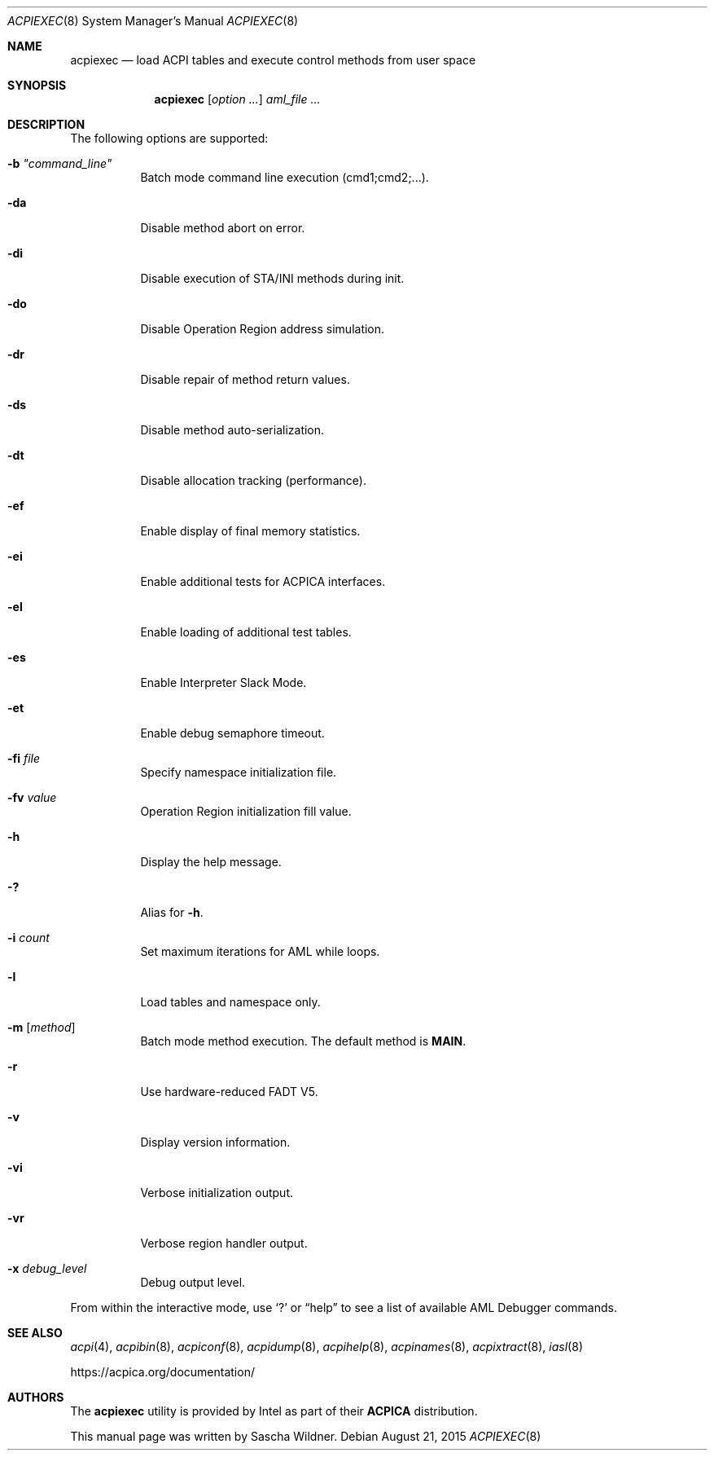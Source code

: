 .\"
.\" Copyright (c) 2014 The DragonFly Project.  All rights reserved.
.\"
.\" Redistribution and use in source and binary forms, with or without
.\" modification, are permitted provided that the following conditions
.\" are met:
.\"
.\" 1. Redistributions of source code must retain the above copyright
.\"    notice, this list of conditions and the following disclaimer.
.\" 2. Redistributions in binary form must reproduce the above copyright
.\"    notice, this list of conditions and the following disclaimer in
.\"    the documentation and/or other materials provided with the
.\"    distribution.
.\" 3. Neither the name of The DragonFly Project nor the names of its
.\"    contributors may be used to endorse or promote products derived
.\"    from this software without specific, prior written permission.
.\"
.\" THIS SOFTWARE IS PROVIDED BY THE COPYRIGHT HOLDERS AND CONTRIBUTORS
.\" ``AS IS'' AND ANY EXPRESS OR IMPLIED WARRANTIES, INCLUDING, BUT NOT
.\" LIMITED TO, THE IMPLIED WARRANTIES OF MERCHANTABILITY AND FITNESS
.\" FOR A PARTICULAR PURPOSE ARE DISCLAIMED.  IN NO EVENT SHALL THE
.\" COPYRIGHT HOLDERS OR CONTRIBUTORS BE LIABLE FOR ANY DIRECT, INDIRECT,
.\" INCIDENTAL, SPECIAL, EXEMPLARY OR CONSEQUENTIAL DAMAGES (INCLUDING,
.\" BUT NOT LIMITED TO, PROCUREMENT OF SUBSTITUTE GOODS OR SERVICES;
.\" LOSS OF USE, DATA, OR PROFITS; OR BUSINESS INTERRUPTION) HOWEVER CAUSED
.\" AND ON ANY THEORY OF LIABILITY, WHETHER IN CONTRACT, STRICT LIABILITY,
.\" OR TORT (INCLUDING NEGLIGENCE OR OTHERWISE) ARISING IN ANY WAY OUT
.\" OF THE USE OF THIS SOFTWARE, EVEN IF ADVISED OF THE POSSIBILITY OF
.\" SUCH DAMAGE.
.\"
.Dd August 21, 2015
.Dt ACPIEXEC 8
.Os
.Sh NAME
.Nm acpiexec
.Nd load ACPI tables and execute control methods from user space
.Sh SYNOPSIS
.Nm
.Op Ar option ...
.Ar aml_file ...
.Sh DESCRIPTION
The following options are supported:
.Bl -tag -width indent
.It Fl b Ar \&"command_line\&"
Batch mode command line execution (cmd1;cmd2;...).
.It Fl da
Disable method abort on error.
.It Fl di
Disable execution of STA/INI methods during init.
.It Fl do
Disable Operation Region address simulation.
.It Fl dr
Disable repair of method return values.
.It Fl ds
Disable method auto-serialization.
.It Fl dt
Disable allocation tracking (performance).
.It Fl ef
Enable display of final memory statistics.
.It Fl ei
Enable additional tests for ACPICA interfaces.
.It Fl el
Enable loading of additional test tables.
.It Fl es
Enable Interpreter Slack Mode.
.It Fl et
Enable debug semaphore timeout.
.It Fl fi Ar file
Specify namespace initialization file.
.It Fl fv Ar value
Operation Region initialization fill value.
.It Fl h
Display the help message.
.It Fl \&?
Alias for
.Fl h .
.It Fl i Ar count
Set maximum iterations for AML while loops.
.It Fl l
Load tables and namespace only.
.It Fl m Op Ar method
Batch mode method execution.
The default method is
.Sy MAIN .
.It Fl r
Use hardware-reduced FADT V5.
.It Fl v
Display version information.
.It Fl vi
Verbose initialization output.
.It Fl vr
Verbose region handler output.
.It Fl x Ar debug_level
Debug output level.
.El
.Pp
From within the interactive mode, use
.Sq \&?
or
.Dq help
to see a list of available AML Debugger commands.
.Sh SEE ALSO
.Xr acpi 4 ,
.Xr acpibin 8 ,
.Xr acpiconf 8 ,
.Xr acpidump 8 ,
.Xr acpihelp 8 ,
.Xr acpinames 8 ,
.Xr acpixtract 8 ,
.Xr iasl 8
.Pp
.Lk https://acpica.org/documentation/
.Sh AUTHORS
The
.Nm
utility is provided by
.Tn Intel
as part of their
.Sy ACPICA
distribution.
.Pp
This manual page was written by
.An Sascha Wildner .
